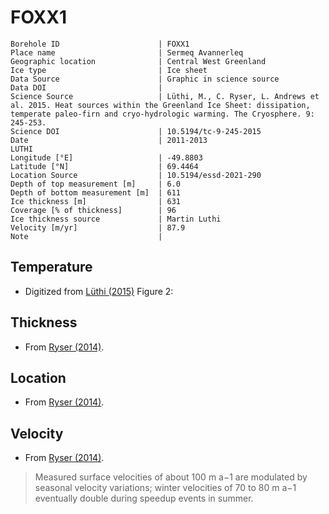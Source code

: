* FOXX1
:PROPERTIES:
:header-args:jupyter-python+: :session ds :kernel ds
:clearpage: t
:END:

#+NAME: ingest_meta
#+BEGIN_SRC bash :results verbatim :exports results
cat meta.bsv | sed 's/|/@| /' | column -s"@" -t
#+END_SRC

#+RESULTS: ingest_meta
#+begin_example
Borehole ID                      | FOXX1
Place name                       | Sermeq Avannerleq
Geographic location              | Central West Greenland
Ice type                         | Ice sheet
Data Source                      | Graphic in science source
Data DOI                         | 
Science Source                   | Lüthi, M., C. Ryser, L. Andrews et al. 2015. Heat sources within the Greenland Ice Sheet: dissipation, temperate paleo-firn and cryo-hydrologic warming. The Cryosphere. 9: 245-253. 
Science DOI                      | 10.5194/tc-9-245-2015
Date                             | 2011-2013                                                                                                                                                                              LUTHI
Longitude [°E]                   | -49.8803
Latitude [°N]                    | 69.4464
Location Source                  | 10.5194/essd-2021-290
Depth of top measurement [m]     | 6.0
Depth of bottom measurement [m]  | 611
Ice thickness [m]                | 631
Coverage [% of thickness]        | 96
Ice thickness source             | Martin Luthi
Velocity [m/yr]                  | 87.9
Note                             | 
#+end_example

** Temperature

+ Digitized from [[citet:luthi_2015][Lüthi (2015)]] Figure 2:

[[./luthi_2015_fig2_all.png]]

** Thickness

+ From [[citet:ryser_2014_caterpillar][Ryser (2014)]].

** Location

+ From [[citet:ryser_2014_caterpillar][Ryser (2014)]].

** Velocity

+ From [[citet:ryser_2014_caterpillar][Ryser (2014)]].

#+BEGIN_QUOTE
Measured surface velocities of about 100 m a−1 are
modulated by seasonal velocity variations; winter
velocities of 70 to 80 m a−1 eventually double during
speedup events in summer. 
#+END_QUOTE

** Data                                                 :noexport:

#+NAME: ingest_data
#+BEGIN_SRC bash :exports results
cat data.csv | sort -t, -n -k2
#+END_SRC

#+RESULTS: ingest_data
|                    t |                  d |
|  0.11506510066678999 |    5.6096020467705 |
|    -3.19578698298265 | 10.186451977496375 |
|  -3.4590193111383343 |    13.347174541204 |
|  -2.4252032776878565 |   19.9963724772111 |
|  -1.7836006747370767 |   25.0172665662778 |
|  -1.5027242322633043 |   29.4459904995458 |
|  -1.3313669207308934 |   34.4069431886158 |
|  -1.1645403694644898 |    37.492707057924 |
|  -1.1321203676619014 |   47.8122438440603 |
|    -1.15341753754738 |  70.12301937675036 |
|  -1.5843737575026964 |   104.190835074876 |
|   -2.188163407279724 |  138.2252035983376 |
|    -2.78946214022859 | 171.95462867104624 |
|   -3.399414661813214 |  205.8629551166861 |
|   -4.551050378990716 |  239.8184629593951 |
|   -5.436231576587904 |  261.6181665075124 |
|   -6.172814342336434 |  273.8068156764148 |
|   -8.072261129069055 |  307.8011943683583 |
|   -9.449232777285802 |  341.7908541748798 |
|   -9.778798411944756 |  361.7628727389656 |
|   -8.468106405497178 |   441.626509015229 |
|   -5.486835458986079 |  501.5506578047854 |
|  -2.6954046874598596 |   551.475943569529 |
|  -1.2930917276513334 |   582.534746932938 |
|  -0.6902205098778431 |    596.52151435055 |
|   -0.548368681822236 |   603.084558308438 |
| -0.47417922275803903 |     605.4996724691 |
|  -0.3687633985199419 |     611.2358767927 |

